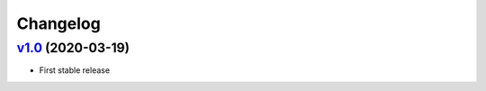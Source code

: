 

Changelog
=========


`v1.0 <https://github.com/pengutronix/flamingo/releases/tag/v1.0>`_ (2020-03-19)
--------------------------------------------------------------------------------

* First stable release
